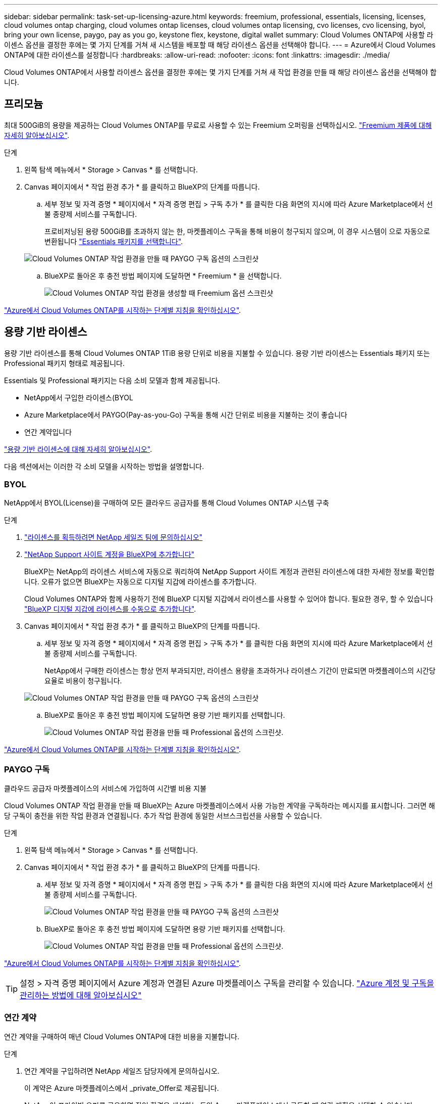 ---
sidebar: sidebar 
permalink: task-set-up-licensing-azure.html 
keywords: freemium, professional, essentials, licensing, licenses, cloud volumes ontap charging, cloud volumes ontap licenses, cloud volumes ontap licensing, cvo licenses, cvo licensing, byol, bring your own license, paygo, pay as you go, keystone flex, keystone, digital wallet 
summary: Cloud Volumes ONTAP에 사용할 라이센스 옵션을 결정한 후에는 몇 가지 단계를 거쳐 새 시스템을 배포할 때 해당 라이센스 옵션을 선택해야 합니다. 
---
= Azure에서 Cloud Volumes ONTAP에 대한 라이센스를 설정합니다
:hardbreaks:
:allow-uri-read: 
:nofooter: 
:icons: font
:linkattrs: 
:imagesdir: ./media/


[role="lead"]
Cloud Volumes ONTAP에서 사용할 라이센스 옵션을 결정한 후에는 몇 가지 단계를 거쳐 새 작업 환경을 만들 때 해당 라이센스 옵션을 선택해야 합니다.



== 프리모늄

최대 500GiB의 용량을 제공하는 Cloud Volumes ONTAP를 무료로 사용할 수 있는 Freemium 오퍼링을 선택하십시오. link:concept-licensing.html#freemium-offering["Freemium 제품에 대해 자세히 알아보십시오"].

.단계
. 왼쪽 탐색 메뉴에서 * Storage > Canvas * 를 선택합니다.
. Canvas 페이지에서 * 작업 환경 추가 * 를 클릭하고 BlueXP의 단계를 따릅니다.
+
.. 세부 정보 및 자격 증명 * 페이지에서 * 자격 증명 편집 > 구독 추가 * 를 클릭한 다음 화면의 지시에 따라 Azure Marketplace에서 선불 종량제 서비스를 구독합니다.
+
프로비저닝된 용량 500GiB를 초과하지 않는 한, 마켓플레이스 구독을 통해 비용이 청구되지 않으며, 이 경우 시스템이 으로 자동으로 변환됩니다 link:concept-licensing.html#capacity-based-licensing-packages["Essentials 패키지를 선택합니다"].

+
image:screenshot-azure-paygo-subscription.png["Cloud Volumes ONTAP 작업 환경을 만들 때 PAYGO 구독 옵션의 스크린샷"]

.. BlueXP로 돌아온 후 충전 방법 페이지에 도달하면 * Freemium * 을 선택합니다.
+
image:screenshot-freemium.png["Cloud Volumes ONTAP 작업 환경을 생성할 때 Freemium 옵션 스크린샷"]





link:task-deploying-otc-azure.html["Azure에서 Cloud Volumes ONTAP를 시작하는 단계별 지침을 확인하십시오"].



== 용량 기반 라이센스

용량 기반 라이센스를 통해 Cloud Volumes ONTAP 1TiB 용량 단위로 비용을 지불할 수 있습니다. 용량 기반 라이센스는 Essentials 패키지 또는 Professional 패키지 형태로 제공됩니다.

Essentials 및 Professional 패키지는 다음 소비 모델과 함께 제공됩니다.

* NetApp에서 구입한 라이센스(BYOL
* Azure Marketplace에서 PAYGO(Pay-as-you-Go) 구독을 통해 시간 단위로 비용을 지불하는 것이 좋습니다
* 연간 계약입니다


link:concept-licensing.html["용량 기반 라이센스에 대해 자세히 알아보십시오"].

다음 섹션에서는 이러한 각 소비 모델을 시작하는 방법을 설명합니다.



=== BYOL

NetApp에서 BYOL(License)을 구매하여 모든 클라우드 공급자를 통해 Cloud Volumes ONTAP 시스템 구축

.단계
. https://cloud.netapp.com/contact-cds["라이센스를 획득하려면 NetApp 세일즈 팀에 문의하십시오"^]
. https://docs.netapp.com/us-en/cloud-manager-setup-admin/task-adding-nss-accounts.html#add-an-nss-account["NetApp Support 사이트 계정을 BlueXP에 추가합니다"^]
+
BlueXP는 NetApp의 라이센스 서비스에 자동으로 쿼리하여 NetApp Support 사이트 계정과 관련된 라이센스에 대한 자세한 정보를 확인합니다. 오류가 없으면 BlueXP는 자동으로 디지털 지갑에 라이센스를 추가합니다.

+
Cloud Volumes ONTAP와 함께 사용하기 전에 BlueXP 디지털 지갑에서 라이센스를 사용할 수 있어야 합니다. 필요한 경우, 할 수 있습니다 link:task-manage-capacity-licenses.html#add-purchased-licenses-to-your-account["BlueXP 디지털 지갑에 라이센스를 수동으로 추가합니다"].

. Canvas 페이지에서 * 작업 환경 추가 * 를 클릭하고 BlueXP의 단계를 따릅니다.
+
.. 세부 정보 및 자격 증명 * 페이지에서 * 자격 증명 편집 > 구독 추가 * 를 클릭한 다음 화면의 지시에 따라 Azure Marketplace에서 선불 종량제 서비스를 구독합니다.
+
NetApp에서 구매한 라이센스는 항상 먼저 부과되지만, 라이센스 용량을 초과하거나 라이센스 기간이 만료되면 마켓플레이스의 시간당 요율로 비용이 청구됩니다.

+
image:screenshot-azure-paygo-subscription.png["Cloud Volumes ONTAP 작업 환경을 만들 때 PAYGO 구독 옵션의 스크린샷"]

.. BlueXP로 돌아온 후 충전 방법 페이지에 도달하면 용량 기반 패키지를 선택합니다.
+
image:screenshot-professional.png["Cloud Volumes ONTAP 작업 환경을 만들 때 Professional 옵션의 스크린샷."]





link:task-deploying-otc-azure.html["Azure에서 Cloud Volumes ONTAP를 시작하는 단계별 지침을 확인하십시오"].



=== PAYGO 구독

클라우드 공급자 마켓플레이스의 서비스에 가입하여 시간별 비용 지불

Cloud Volumes ONTAP 작업 환경을 만들 때 BlueXP는 Azure 마켓플레이스에서 사용 가능한 계약을 구독하라는 메시지를 표시합니다. 그러면 해당 구독이 충전을 위한 작업 환경과 연결됩니다. 추가 작업 환경에 동일한 서브스크립션을 사용할 수 있습니다.

.단계
. 왼쪽 탐색 메뉴에서 * Storage > Canvas * 를 선택합니다.
. Canvas 페이지에서 * 작업 환경 추가 * 를 클릭하고 BlueXP의 단계를 따릅니다.
+
.. 세부 정보 및 자격 증명 * 페이지에서 * 자격 증명 편집 > 구독 추가 * 를 클릭한 다음 화면의 지시에 따라 Azure Marketplace에서 선불 종량제 서비스를 구독합니다.
+
image:screenshot-azure-paygo-subscription.png["Cloud Volumes ONTAP 작업 환경을 만들 때 PAYGO 구독 옵션의 스크린샷"]

.. BlueXP로 돌아온 후 충전 방법 페이지에 도달하면 용량 기반 패키지를 선택합니다.
+
image:screenshot-professional.png["Cloud Volumes ONTAP 작업 환경을 만들 때 Professional 옵션의 스크린샷."]





link:task-deploying-otc-azure.html["Azure에서 Cloud Volumes ONTAP를 시작하는 단계별 지침을 확인하십시오"].


TIP: 설정 > 자격 증명 페이지에서 Azure 계정과 연결된 Azure 마켓플레이스 구독을 관리할 수 있습니다. https://docs.netapp.com/us-en/cloud-manager-setup-admin/task-adding-azure-accounts.html["Azure 계정 및 구독을 관리하는 방법에 대해 알아보십시오"^]



=== 연간 계약

연간 계약을 구매하여 매년 Cloud Volumes ONTAP에 대한 비용을 지불합니다.

.단계
. 연간 계약을 구입하려면 NetApp 세일즈 담당자에게 문의하십시오.
+
이 계약은 Azure 마켓플레이스에서 _private_Offer로 제공됩니다.

+
NetApp이 프라이빗 오퍼를 공유하면 작업 환경을 생성하는 동안 Azure 마켓플레이스에서 구독할 때 연간 계획을 선택할 수 있습니다.

. Canvas 페이지에서 * 작업 환경 추가 * 를 클릭하고 BlueXP의 단계를 따릅니다.
+
.. 세부 정보 및 자격 증명 * 페이지에서 * 자격 증명 편집 > 구독 추가 > 계속 * 을 클릭합니다.
.. Azure 포털에서 Azure 계정과 공유된 연간 계획을 선택한 다음 * 구독 * 을 클릭합니다.
.. BlueXP로 돌아온 후 충전 방법 페이지에 도달하면 용량 기반 패키지를 선택합니다.
+
image:screenshot-professional.png["Cloud Volumes ONTAP 작업 환경을 만들 때 Professional 옵션의 스크린샷."]





link:task-deploying-otc-azure.html["Azure에서 Cloud Volumes ONTAP를 시작하는 단계별 지침을 확인하십시오"].



== Keystone 구독

Keystone 가입은 종량제 구독 기반 서비스입니다. link:concept-licensing.html#keystone-subscription["NetApp Keystone 구독에 대해 자세히 알아보십시오"].

.단계
. 아직 구독이 없는 경우 https://www.netapp.com/forms/keystone-sales-contact/["NetApp에 문의하십시오"^]
. mailto:ng-keystone-success@netapp.com [NetApp에 문의]하여 하나 이상의 Keystone 구독으로 BlueXP 사용자 계정을 인증하십시오.
. NetApp이 사용자 계정을 승인한 후 link:task-manage-keystone.html#link-a-subscription["Cloud Volumes ONTAP에서 사용할 수 있도록 구독을 연결합니다"].
. Canvas 페이지에서 * 작업 환경 추가 * 를 클릭하고 BlueXP의 단계를 따릅니다.
+
.. 충전 방법을 선택하라는 메시지가 표시되면 Keystone 가입 충전 방법을 선택합니다.
+
image:screenshot-keystone.png["Cloud Volumes ONTAP 작업 환경을 생성할 때의 Keystone 구독 옵션 스크린샷"]





link:task-deploying-otc-azure.html["Azure에서 Cloud Volumes ONTAP를 시작하는 단계별 지침을 확인하십시오"].
